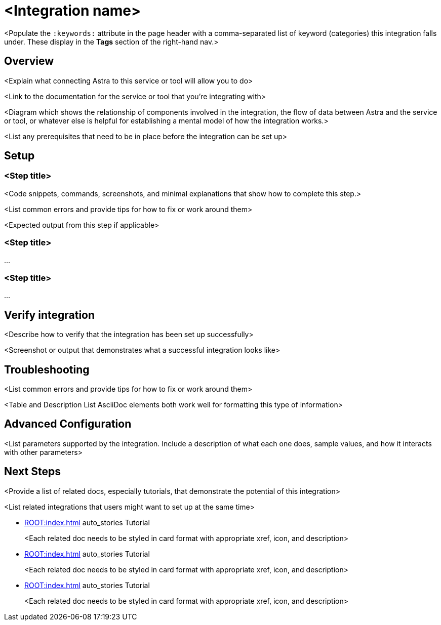 = <Integration name>
:navtitle: Integration template
:page-toclevels: 1
:keywords: comma-separated, list, of, keywords
:description: <In one or two sentences, briefly describe the contents of the page.>

<Populate the `:keywords:` attribute in the page header with a comma-separated list of keyword (categories) this integration falls under. These display in the *Tags* section of the right-hand nav.>

== Overview

<Explain what connecting Astra to this service or tool will allow you to do>

<Link to the documentation for the service or tool that you're integrating with>

<Diagram which shows the relationship of components involved in the integration, the flow of data between Astra and the service or tool, or whatever else is helpful for establishing a mental model of how the integration works.>

<List any prerequisites that need to be in place before the integration can be set up>

== Setup

[.step]
=== <Step title>

<Code snippets, commands, screenshots, and minimal explanations that show how to complete this step.>

<List common errors and provide tips for how to fix or work around them>

<Expected output from this step if applicable>

[.step]
=== <Step title>

…

[.step]
=== <Step title>

…

[.header-noline]
== Verify integration

<Describe how to verify that the integration has been set up successfully>

<Screenshot or output that demonstrates what a successful integration looks like>

[.header-noline]
== Troubleshooting

<List common errors and provide tips for how to fix or work around them>

<Table and Description List AsciiDoc elements both work well for formatting this type of information>

[.header-noline]
== Advanced Configuration

<List parameters supported by the integration. Include a description of what each one does, sample values, and how it interacts with other parameters>

== Next Steps

<Provide a list of related docs, especially tutorials, that demonstrate the potential of this integration>

<List related integrations that users might want to set up at the same time>

[.ds-card]
--
[unstyled]
* xref:ROOT:index.adoc[] [.material-icons]#auto_stories# Tutorial
+
[.text-overflow.line-2]
<Each related doc needs to be styled in card format with appropriate xref, icon, and description>
--

[.ds-card]
--
[unstyled]
* xref:ROOT:index.adoc[] [.material-icons]#auto_stories# Tutorial
+
[.text-overflow.line-2]
<Each related doc needs to be styled in card format with appropriate xref, icon, and description>
--

[.ds-card]
--
[unstyled]
* xref:ROOT:index.adoc[] [.material-icons]#auto_stories# Tutorial
+
[.text-overflow.line-2]
<Each related doc needs to be styled in card format with appropriate xref, icon, and description>
--
